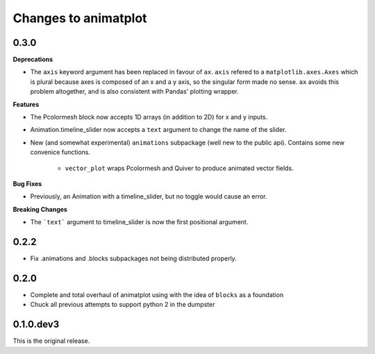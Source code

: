 Changes to animatplot
=====================

0.3.0
-----

**Deprecations**

- The ``axis`` keyword argument has been replaced in favour of ``ax``. ``axis`` refered to a ``matplotlib.axes.Axes`` which is plural because axes is composed of an x and a y axis, so the singular form made no sense. ``ax`` avoids this problem altogether, and is also consistent with Pandas' plotting wrapper.

**Features**

- The Pcolormesh block now accepts 1D arrays (in addition to 2D) for x and y inputs.
- Animation.timeline_slider now accepts a ``text`` argument to change the name of the slider.
- New (and somewhat experimental) ``animations`` subpackage (well new to the public api). Contains some new convenice functions.

    - ``vector_plot`` wraps Pcolormesh and Quiver to produce animated vector fields.

**Bug Fixes**

- Previously, an Animation with a timeline_slider, but no toggle would cause an error.

**Breaking Changes**

- The ```text``` argument to timeline_slider is now the first positional argument. 

0.2.2
-----
- Fix .animations and .blocks subpackages not being distributed properly. 

0.2.0
-----

- Complete and total overhaul of animatplot using with the idea of ``blocks`` as a foundation
- Chuck all previous attempts to support python 2 in the dumpster

0.1.0.dev3
----------

This is the original release.
